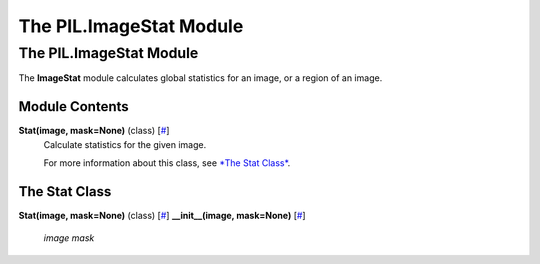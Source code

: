 ========================
The PIL.ImageStat Module
========================

The PIL.ImageStat Module
========================

The **ImageStat** module calculates global statistics for an image, or a
region of an image.

Module Contents
---------------

**Stat(image, mask=None)** (class) [`# <#PIL.ImageStat.Stat-class>`_]
    Calculate statistics for the given image.

    For more information about this class, see `*The Stat
    Class* <#PIL.ImageStat.Stat-class>`_.

The Stat Class
--------------

**Stat(image, mask=None)** (class) [`# <#PIL.ImageStat.Stat-class>`_]
**\_\_init\_\_(image, mask=None)**
[`# <#PIL.ImageStat.Stat.__init__-method>`_]

    *image*
    *mask*


